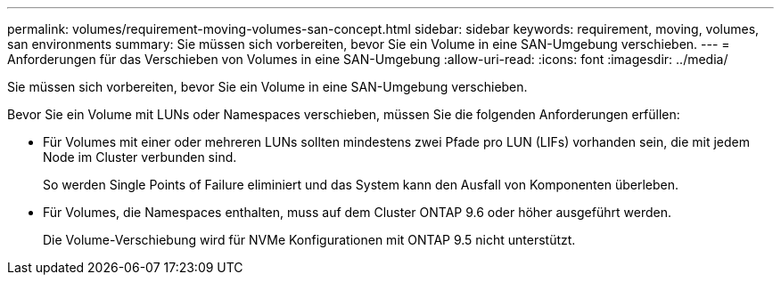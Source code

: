 ---
permalink: volumes/requirement-moving-volumes-san-concept.html 
sidebar: sidebar 
keywords: requirement, moving, volumes, san environments 
summary: Sie müssen sich vorbereiten, bevor Sie ein Volume in eine SAN-Umgebung verschieben. 
---
= Anforderungen für das Verschieben von Volumes in eine SAN-Umgebung
:allow-uri-read: 
:icons: font
:imagesdir: ../media/


[role="lead"]
Sie müssen sich vorbereiten, bevor Sie ein Volume in eine SAN-Umgebung verschieben.

Bevor Sie ein Volume mit LUNs oder Namespaces verschieben, müssen Sie die folgenden Anforderungen erfüllen:

* Für Volumes mit einer oder mehreren LUNs sollten mindestens zwei Pfade pro LUN (LIFs) vorhanden sein, die mit jedem Node im Cluster verbunden sind.
+
So werden Single Points of Failure eliminiert und das System kann den Ausfall von Komponenten überleben.

* Für Volumes, die Namespaces enthalten, muss auf dem Cluster ONTAP 9.6 oder höher ausgeführt werden.
+
Die Volume-Verschiebung wird für NVMe Konfigurationen mit ONTAP 9.5 nicht unterstützt.


